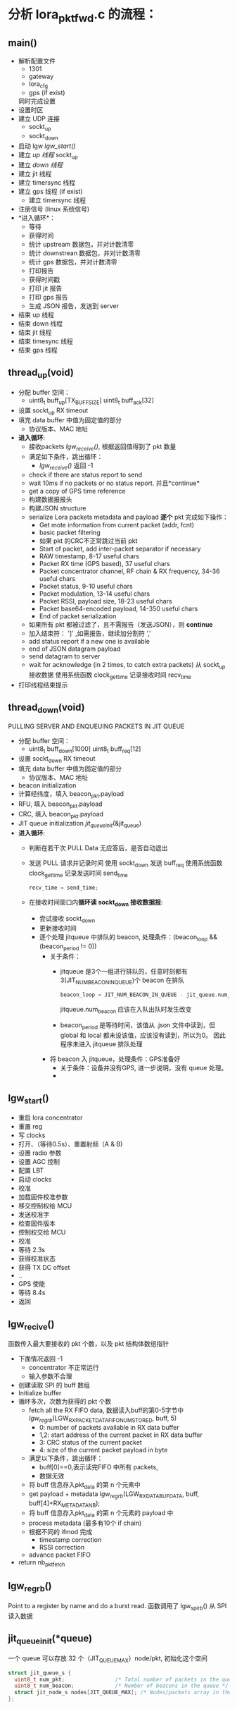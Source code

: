 * 分析 lora_pkt_fwd.c 的流程：

** main()
   - 解析配置文件
     - 1301
     - gateway
     - lora_cfg
     - gps (if exist)
     同时完成设置
   - 设置时区
   - 建立 UDP 连接
     - sockt_up
     - sockt_down
   - 启动 lgw [[lgw_start()]]
   - 建立 [[thread_up(void)][up 线程]]
     sockt_up
   - 建立 [[thread_down(void)][down 线程]]
   - 建立 jit 线程
   - 建立 timersync 线程
   - 建立 gps 线程 (if exist)
     - 建立 timersync 线程
   - 注册信号 (linux 系统信号)
   - *进入循环*：
     - 等待
     - 获得时间
     - 统计 upstream 数据包，并对计数清零
     - 统计 downstrean 数据包，并对计数清零
     - 统计 gps 数据包，并对计数清零
     - 打印报告
     - 获得时间戳
     - 打印 jit 报告
     - 打印 gps 报告
     - 生成 JSON 报告，发送到 server
   - 结束 up 线程
   - 结束 down 线程
   - 结束 jit 线程
   - 结束 timesync 线程
   - 结束 gps 线程

** thread_up(void)
   - 分配 buffer 空间：
     - uint8_t buff_up[TX_BUFF_SIZE]
       uint8_t buff_ack[32]

   - 设置 sockt_up RX timeout
   - 填充 data buffer 中值为固定值的部分
     - 协议版本、MAC 地址
   - *进入循环*:
     - 接收packets [[lgw_recive()][lgw_receive()]], 根据返回值得到了 pkt 数量
     - 满足如下条件，跳出循环：
       - [[lgw_recive()][lgw_receive()]] 返回 -1
     - check if there are status report to send
     - wait 10ms if no packets or no status report. 并且*continue*
     - get a copy of GPS time reference
     - 构建数据报报头
     - 构建JSON structure
     - serialize Lora packets metadata and payload *逐个* pkt 完成如下操作：
       - Get mote information from current packet (addr, fcnt)
       - basic packet filtering
       - 如果 pkt 的CRC不正常跳过当前 pkt
       - Start of packet, add inter-packet separator if necessary
       - RAW timestamp, 8-17 useful chars
       - Packet RX time (GPS based), 37 useful chars
       - Packet concentrator channel, RF chain & RX frequency, 34-36 useful chars
       - Packet status, 9-10 useful chars
       - Packet modulation, 13-14 useful chars
       - Packet RSSI, payload size, 18-23 useful chars
       - Packet base64-encoded payload, 14-350 useful chars
       - End of packet serialization
     - 如果所有 pkt 都被过滤了，且不需报告（发送JSON），则 *continue*
     - 加入结束符： ']' ,如需报告，继续加分割符 ','
     - add status report if a new one is available
     - end of JSON datagram payload
     - send datagram to server
     - wait for acknowledge (in 2 times, to catch extra packets)
       从 sockt_up 接收数据
       使用系统函数 clock_gettime 记录接收时间 recv_time
   - 打印线程结束提示 

** thread_down(void)
   PULLING SERVER AND ENQUEUING PACKETS IN JIT QUEUE 
   - 分配 buffer 空间：
     - uint8_t buff_down[1000]
       uint8_t buff_req[12]

   - 设置 sockt_down RX timeout
   - 填充 data buffer 中值为固定值的部分
     - 协议版本、MAC 地址
   - beacon initialization 
   - 计算经纬度，填入 beacon_pkt.payload
   - RFU, 填入 beacon_pkt.payload
   - CRC, 填入 beacon_pkt.payload
   - JIT queue initialization
     [[jit_queue_init(*queue)][jit_queue_init]](&jit_queue)
   - *进入循环*:
     - 判断在若干次 PULL Data 无应答后，是否自动退出
     - 发送 PULL 请求并记录时间
       使用 sockt_down 发送 buff_req
       使用系统函数 clock_gettime 记录发送时间 send_time
       #+BEGIN_SRC C
       recv_time = send_time;
       #+END_SRC
     - 在接收时间窗口内*循环读 sockt_down 接收数据报*:
       - 尝试接收 sockt_down
       - 更新接收时间
       - 逐个处理 jitqueue 中排队的 beacon, 处理条件：(beacon_loop && (beacon_period != 0))
         - 关于条件：
           - jitqueue 是3个一组进行排队的，任意时刻都有3(JIT_NUM_BEACON_IN_QUEUE)个 beacon 在排队
             #+BEGIN_SRC C
             beacon_loop = JIT_NUM_BEACON_IN_QUEUE - jit_queue.num_beacon;
             #+END_SRC
             jitqueue.num_beacon 应该在入队出队时发生改变

           - beacon_period 是等待时间，该值从 .json 文件中读到，但 global 和 local 都未设该值，应该没有读到，所以为0。
             因此程序未进入 jitqueue 排队处理
         - 将 beacon 入 jitqueue，处理条件：GPS准备好
           - 关于条件：设备并没有GPS, 进一步说明，没有 queue 处理。
           - 


** lgw_start()
   - 重启 lora concentrator
   - 重置 reg
   - 写 clocks
   - 打开、（等待0.5s）、重置射频（A & B)
   - 设置 radio 参数
   - 设置 AGC 控制
   - 配置 LBT
   - 启动 clocks
   - 校准
   - 加载固件校准参数
   - 移交控制权给 MCU
   - 发送校准字
   - 检查固件版本
   - 控制权交给 MCU
   - 校准
   - 等待 2.3s
   - 获得校准状态
   - 获得 TX DC offset
   - ..
   - GPS 使能
   - 等待 8.4s
   - 返回

** lgw_recive()
   函数传入最大要接收的 pkt 个数，以及 pkt 结构体数组指针
   - 下面情况返回 -1
     - concentrator 不正常运行
     - 输入参数不合理
   - 创建读取 SPI 的 buff 数组
   - Initialize buffer
   - 循环多次，次数为获得的 pkt 个数
     - fetch all the RX FIFO data, 数据读入buff的第0-5字节中
       [[lgw_reg_rb()][lgw_reg_rb]](LGW_RX_PACKET_DATA_FIFO_NUM_STORED, buff, 5)
       - 0:   number of packets available in RX data buffer 
       - 1,2: start address of the current packet in RX data buffer 
       - 3:   CRC status of the current packet 
       - 4:   size of the current packet payload in byte 
     - 满足以下条件，跳出循环：
       - buff[0]==0,表示读完FIFO 中所有 packets,
       - 数据无效
     - 将 buff 信息存入pkt_data 的第 n 个元素中
     - get payload + metadata
       [[lgw_reg_rb()][lgw_reg_rb]](LGW_RX_DATA_BUF_DATA, buff, buff[4]+RX_METADATA_NB);
     - 将 buff 信息存入pkt_data 的第 n 个元素的 payload 中 
     - process metadata (最多有10个 if chain)
     - 根据不同的 ifmod 完成
       - timestamp correction
       - RSSI correction
     - advance packet FIFO 
   - return nb_pkt_fetch

** lgw_reg_rb()

   Point to a register by name and do a burst read.
   函数调用了 lgw_spi_rb() 从 SPI 读入数据
** jit_queue_init(*queue)
   一个 queue 可以存放 32 个（JIT_QUEUE_MAX）node/pkt, 初始化这个空间

   #+BEGIN_SRC C
   struct jit_queue_s {
     uint8_t num_pkt;                /* Total number of packets in the queue (downlinks, beacons...) */
     uint8_t num_beacon;             /* Number of beacons in the queue */
     struct jit_node_s nodes[JIT_QUEUE_MAX]; /* Nodes/packets array in the queue */
   };
   #+END_SRC
